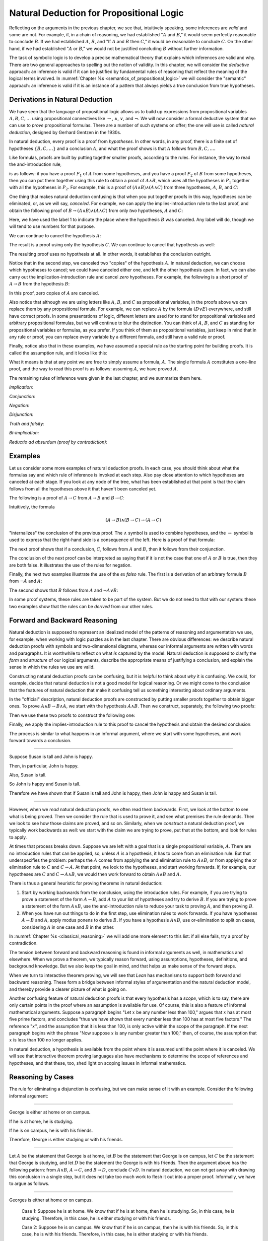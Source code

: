 Natural Deduction for Propositional Logic
=========================================

Reflecting on the arguments in the previous chapter, we see that, intuitively speaking, some inferences are *valid* and some are not. For example, if, in a chain of reasoning, we had established ":math:`A` and :math:`B`," it would seem perfectly reasonable to conclude :math:`B`. If we had established :math:`A`, :math:`B`, and "If :math:`A` and :math:`B` then :math:`C`," it would be reasonable to conclude :math:`C`. On the other hand, if we had established ":math:`A` or :math:`B`," we would not be justified concluding :math:`B` without further information.

The task of symbolic logic is to develop a precise mathematical theory that explains which inferences are valid and why. There are two general approaches to spelling out the notion of validity. In this chapter, we will consider the *deductive* approach: an inference is valid if it can be justified by fundamental rules of reasoning that reflect the meaning of the logical terms involved. In :numref:`Chapter %s <semantics_of_propositional_logic>` we will consider the "semantic" approach: an inference is valid if it is an instance of a pattern that always yields a true conclusion from true hypotheses.

.. _derivations_in_natural_deduction:

Derivations in Natural Deduction
--------------------------------

We have seen that the language of propositional logic allows us to build up expressions from propositional variables :math:`A, B, C, \ldots` using propositional connectives like :math:`\to`, :math:`\wedge`, :math:`\vee`, and :math:`\neg`. We will now consider a formal deductive system that we can use to *prove* propositional formulas. There are a number of such systems on offer; the one will use is called *natural deduction*, designed by Gerhard Gentzen in the 1930s.

In natural deduction, every proof is a proof from *hypotheses*. In other words, in any proof, there is a finite set of hypotheses :math:`\{ B, C, \ldots \}` and a conclusion :math:`A`, and what the proof shows is that :math:`A` follows from :math:`B, C, \ldots`.

Like formulas, proofs are built by putting together smaller proofs, according to the rules. For instance, the way to read the and-introduction rule,

.. raw:: html

   <img src="_static/natural_deduction_for_propositional_logic.1.png">

.. raw:: latex

   \begin{center}
   \AXM{A}
   \AXM{B}
   \BIM{A \wedge B}
   \DP
   \end{center}

is as follows: if you have a proof :math:`P_1` of :math:`A` from some hypotheses, and you have a proof :math:`P_2` of :math:`B` from some hypotheses, then you can put them together using this rule to obtain a proof of :math:`A \wedge B`, which uses all the hypotheses in :math:`P_1` together with all the hypotheses in :math:`P_2`. For example, this is a proof of :math:`(A \wedge B) \wedge (A \wedge C)` from three hypotheses, :math:`A`, :math:`B`, and :math:`C`:

.. raw:: html

   <img src="_static/natural_deduction_for_propositional_logic.2.png">

.. raw:: latex

   \begin{center}
   \AXM{A}
   \AXM{B}
   \BIM{A \wedge B}
   \AXM{A}
   \AXM{C}
   \BIM{A \wedge C}
   \BIM{(A \wedge B) \wedge (A \wedge C)}
   \DP
   \end{center}

One thing that makes natural deduction confusing is that when you put together proofs in this way, hypotheses can be eliminated, or, as we will say, *canceled*. For example, we can apply the implies-introduction rule to the last proof, and obtain the following proof of :math:`B \to (A \wedge B) \wedge (A \wedge C)` from only *two* hypotheses, :math:`A` and :math:`C`:

.. raw:: html

   <img src="_static/natural_deduction_for_propositional_logic.3.png">

.. raw:: latex

   \begin{center}
   \AXM{A}
   \AXM{}
   \RLM{1}
   \UIM{B}
   \BIM{A \wedge B}
   \AXM{A}
   \AXM{C}
   \BIM{A \wedge C}
   \BIM{(A \wedge B) \wedge (A \wedge C)}
   \RLM{1}
   \UIM{B \to (A \wedge B) \wedge (A \wedge C)}
   \DP
   \end{center}

Here, we have used the label 1 to indicate the place where the hypothesis :math:`B` was canceled. Any label will do, though we will tend to use numbers for that purpose.

We can continue to cancel the hypothesis :math:`A`:

.. raw:: html

   <img src="_static/natural_deduction_for_propositional_logic.4.png">

.. raw:: latex

   \begin{center}
   \AXM{}
   \RLM{2}
   \UIM{A}
   \AXM{}
   \RLM{1}
   \UIM{B}
   \BIM{A \wedge B}
   \AXM{}
   \RLM{2}
   \UIM{A}
   \AXM{C}
   \BIM{A \wedge C}
   \BIM{(A \wedge B) \wedge (A \wedge C)}
   \RLM{1}
   \UIM{B \to (A \wedge B) \wedge (A \wedge C)}
   \RLM{2}
   \UIM{A \to (B \to (A \wedge B) \wedge (A \wedge C))}
   \DP
   \end{center}

The result is a proof using only the hypothesis :math:`C`. We can continue to cancel that hypothesis as well:

.. raw:: html

   <img src="_static/natural_deduction_for_propositional_logic.5.png">

.. raw:: latex

   \begin{center}
   \AXM{}
   \RLM{2}
   \UIM{A}
   \AXM{}
   \RLM{1}
   \UIM{B}
   \BIM{A \wedge B}
   \AXM{}
   \RLM{2}
   \UIM{A}
   \AXM{}
   \RLM{3}
   \UIM{C}
   \BIM{A \wedge C}
   \BIM{(A \wedge B) \wedge (A \wedge C)}
   \RLM{1}
   \UIM{B \to (A \wedge B) \wedge (A \wedge C)}
   \RLM{2}
   \UIM{A \to (B \to (A \wedge B) \wedge (A \wedge C))}
   \RLM{3}
   \UIM{C \to (A \to (B \to (A \wedge B) \wedge (A \wedge C)))}
   \DP
   \end{center}

The resulting proof uses no hypothesis at all. In other words, it establishes the conclusion outright.

Notice that in the second step, we canceled two "copies" of the hypothesis :math:`A`. In natural deduction, we can choose which hypotheses to cancel; we could have canceled either one, and left the other hypothesis *open*. In fact, we can also carry out the implication-introduction rule and cancel *zero* hypotheses. For example, the following is a short proof of :math:`A \to B` from the hypothesis :math:`B`:

.. raw:: html

   <img src="_static/natural_deduction_for_propositional_logic.6.png">

.. raw:: latex

   \begin{center}
   \AXM{B}
   \UIM{A \to B}
   \DP
   \end{center}

In this proof, zero copies of :math:`A` are canceled.

Also notice that although we are using letters like :math:`A`, :math:`B`, and :math:`C` as propositional variables, in the proofs above we can replace them by any propositional formula. For example, we can replace :math:`A` by the formula :math:`(D \vee E)` everywhere, and still have correct proofs. In some presentations of logic, different letters are used for to stand for propositional variables and arbitrary propositional formulas, but we will continue to blur the distinction. You can think of :math:`A`, :math:`B`, and :math:`C` as standing for propositional variables or formulas, as you prefer. If you think of them as propositional variables, just keep in mind that in any rule or proof, you can replace every variable by a different formula, and still have a valid rule or proof.

Finally, notice also that in these examples, we have assumed a special rule as the starting point for building proofs. It is called the assumption rule, and it looks like this:

.. raw:: html

   <img src="_static/natural_deduction_for_propositional_logic.7.png">

.. raw:: latex

   \begin{center}
   \AXM{A}
   \DP
   \end{center}

What it means is that at any point we are free to simply assume a formula, :math:`A`. The single formula :math:`A` constitutes a one-line proof, and the way to read this proof is as follows: assuming :math:`A`, we have proved :math:`A`.

The remaining rules of inference were given in the last chapter, and we summarize them here.

*Implication:*

.. raw:: html

   <img src="_static/natural_deduction_for_propositional_logic.8.png">

.. raw:: latex

   \begin{quote}
   \AXM{}
   \RLM{1}
   \UIM{A}
   \noLine
   \UIM{\vdots}
   \noLine
   \UIM{B}
   \RLM{1 \;\; \mathord{\to}\mathrm{I}}
   \UIM{A \to B}
   \DP
   \quad\quad
   \AXM{A \to B}
   \AXM{A}
   \RLM{\mathord{\to}\mathrm{E}}
   \BIM{B}
   \DP
   \end{quote}

*Conjunction:*

.. raw:: html

   <img src="_static/natural_deduction_for_propositional_logic.9.png">

.. raw:: latex

   \begin{quote}
   \AXM{A}
   \AXM{B}
   \RLM{\mathord{\wedge}\mathrm{I}}
   \BIM{A \wedge B}
   \DP
   \quad\quad
   \AXM{A \wedge B}
   \RLM{\mathord{\wedge}\mathrm{E_l}}
   \UIM{A}
   \DP
   \quad\quad
   \AXM{A \wedge B}
   \RLM{\mathord{\wedge}\mathrm{E_r}}
   \UIM{B}
   \DP
   \end{quote}

*Negation:*

.. raw:: html

   <img src="_static/natural_deduction_for_propositional_logic.10.png">

.. raw:: latex

   \begin{quote}
   \AXM{}
   \RLM{1}
   \UIM{A}
   \noLine
   \UIM{\vdots}
   \noLine
   \UIM{\bot}
   \RLM{1 \;\; \neg \mathrm{I}}
   \UIM{\neg A}
   \DP
   \quad\quad
   \AXM{\neg A}
   \AXM{A}
   \RLM{\neg \mathrm{E}}
   \BIM{\bot}
   \DP
   \end{quote}

*Disjunction:*

.. raw:: html

   <img src="_static/natural_deduction_for_propositional_logic.11.png">

.. raw:: latex

   \begin{quote}
   \AXM{A}
   \RLM{\mathord{\vee}\mathrm{I_l}}
   \UIM{A \vee B}
   \DP
   \quad\quad
   \AXM{B}
   \RLM{\mathord{\vee}\mathrm{I_r}}
   \UIM{A \vee B}
   \DP
   \quad\quad
   \AXM{A \vee B}
   \AXM{}
   \RLM{1}
   \UIM{A}
   \noLine
   \UIM{\vdots}
   \noLine
   \UIM{C}
   \AXM{}
   \RLM{1}
   \UIM{B}
   \noLine
   \UIM{\vdots}
   \noLine
   \UIM{C}
   \RLM{1 \;\; \mathord{\vee}\mathrm{E}}
   \TIM{C}
   \DP
   \end{quote}

*Truth and falsity:*

.. raw:: html

   <img src="_static/natural_deduction_for_propositional_logic.12.png">

.. raw:: latex

   \begin{quote}
   \AXM{\bot}
   \RLM{\bot \mathrm{E}}
   \UIM{A}
   \DP
   \quad\quad
   \AXM{}
   \RLM{\top \mathrm{I}}
   \UIM{\top}
   \DP
   \end{quote}

*Bi-implication:*

.. raw:: html

   <img src="_static/natural_deduction_for_propositional_logic.13.png">

.. raw:: latex

   \begin{quote}
   \AXM{}
   \RLM{1}
   \UIM{A}
   \noLine
   \UIM{\vdots}
   \noLine
   \UIM{B}
   \AXM{}
   \RLM{1}
   \UIM{B}
   \noLine
   \UIM{\vdots}
   \noLine
   \UIM{A}
   \RLM{1 \;\; \mathord{\leftrightarrow}\mathrm{I}}
   \BIM{A \leftrightarrow B}
   \DP
   \AXM{A \leftrightarrow B}
   \AXM{A}
   \RLM{\mathord{\leftrightarrow}\mathrm{E}_l}
   \BIM{B}
   \DP
   \quad\quad
   \AXM{A \leftrightarrow B}
   \AXM{B}
   \RLM{\mathord{\leftrightarrow}\mathrm{E}_r}
   \BIM{A}
   \DP
   \end{quote}

*Reductio ad absurdum (proof by contradiction):*

.. raw:: html

   <img src="_static/natural_deduction_for_propositional_logic.14.png">

.. raw:: latex

   \begin{quote}
   \AXM{}
   \RLM{1}
   \UIM{\neg A}
   \noLine
   \UIM{\vdots}
   \noLine
   \UIM{\bot}
   \RLM{1 \;\; \mathrm{RAA}}
   \UIM{A}
   \DP
   \end{quote}

Examples
--------

Let us consider some more examples of natural deduction proofs. In each case, you should think about what the formulas say and which rule of inference is invoked at each step. Also pay close attention to which hypotheses are canceled at each stage. If you look at any node of the tree, what has been established at that point is that the claim follows from all the hypotheses above it that haven't been canceled yet.

The following is a proof of :math:`A \to C` from :math:`A \to B` and :math:`B \to C`:

.. raw:: html

   <img src="_static/natural_deduction_for_propositional_logic.15.png">

.. raw:: latex

   \begin{center}
   \AXM{}
   \RLM{1}
   \UIM{A}
   \AXM{A \to B}
   \BIM{B}
   \AXM{B \to C}
   \BIM{C}
   \RLM{1}
   \UIM{A \to C}
   \DP
   \end{center}

Intuitively, the formula

.. math::

   (A \to B) \wedge (B \to C) \to (A \to C)

"internalizes" the conclusion of the previous proof. The :math:`\wedge` symbol is used to combine hypotheses, and the :math:`\to` symbol is used to express that the right-hand side is a consequence of the left. Here is a proof of that formula:

.. raw:: html

   <img src="_static/natural_deduction_for_propositional_logic.16.png">

.. raw:: latex

   \begin{center}
   \AXM{}
   \RLM{1}
   \UIM{A}
   \AXM{}
   \RLM{2}
   \UIM{(A \to B) \wedge (B \to C)}
   \UIM{A \to B}
   \BIM{B}
   \AXM{}
   \RLM{2}
   \UIM{(A \to B) \wedge (B \to C)}
   \UIM{B \to C}
   \BIM{C}
   \RLM{1}
   \UIM{A \to C}
   \RLM{2}
   \UIM{(A \to B) \wedge (B \to C) \to (A \to C)}
   \DP
   \end{center}

The next proof shows that if a conclusion, :math:`C`, follows from :math:`A` and :math:`B`, then it follows from their conjunction.

.. raw:: html

   <img src="_static/natural_deduction_for_propositional_logic.17.png">

.. raw:: latex

   \begin{center}
   \AXM{}
   \RLM{2}
   \UIM{A \to (B \to C)}
   \AXM{}
   \RLM{1}
   \UIM{A \wedge B}
   \UIM{A}
   \BIM{B \to C}
   \AXM{}
   \RLM{1}
   \UIM{A \wedge B}
   \UIM{B}
   \BIM{C}
   \RLM{1}
   \UIM{A \wedge B \to C}
   \RLM{2}
   \UIM{(A \to (B \to C)) \to
   (A \wedge B \to C)}
   \DP
   \end{center}

The conclusion of the next proof can be interpreted as saying that if it is not the case that one of :math:`A` or :math:`B` is true, then they are both false. It illustrates the use of the rules for negation.

.. raw:: html

   <img src="_static/natural_deduction_for_propositional_logic.19.png">

.. raw:: latex

   \begin{center}
   \AXM{}
   \RLM{3}
   \UIM{\neg (A \vee B)}
   \AXM{}
   \RLM{1}
   \UIM{A}
   \UIM{A \vee B}
   \BIM{\bot}
   \RLM{1}
   \UIM{\neg A}
   \AXM{}
   \RLM{3}
   \UIM{\neg (A \vee B)}
   \AXM{}
   \RLM{2}
   \UIM{B}
   \UIM{A \vee B}
   \BIM{\bot}
   \RLM{2}
   \UIM{\neg B}
   \BIM{\neg A \wedge \neg B}
   \RLM{3}
   \UIM{\neg (A \vee B) \to \neg A \wedge \neg B}
   \DP
   \end{center}

Finally, the next two examples illustrate the use of the *ex falso* rule. The first is a derivation of an arbitrary formula :math:`B` from :math:`\neg A` and :math:`A`:

.. raw:: html

   <img src="_static/natural_deduction_for_propositional_logic.20.png">

.. raw:: latex

   \begin{center}
   \AXM{\neg A}
   \AXM{A}
   \BIM{\bot}
   \UIM{B}
   \DP
   \end{center}

The second shows that :math:`B` follows from :math:`A` and :math:`\neg A \vee B`:

.. raw:: html

   <img src="_static/natural_deduction_for_propositional_logic.21.png">

.. raw:: latex

   \begin{center}
   \AXM{\neg A \vee B}
   \AXM{}
   \RLM{1}
   \UIM{\neg A}
   \AXM{A}
   \BIM{\bot}
   \UIM{B}
   \AXM{}
   \RLM{1}
   \UIM{B}
   \RLM{1}
   \TIM{B}
   \DP
   \end{center}

In some proof systems, these rules are taken to be part of the system. But we do not need to that with our system: these two examples show that the rules can be *derived* from our other rules.

.. _forward_and_backward_reasoning:

Forward and Backward Reasoning
------------------------------

Natural deduction is supposed to represent an idealized model of the patterns of reasoning and argumentation we use, for example, when working with logic puzzles as in the last chapter. There are obvious differences: we describe natural deduction proofs with symbols and two-dimensional diagrams, whereas our informal arguments are written with words and paragraphs. It is worthwhile to reflect on what *is* captured by the model. Natural deduction is supposed to clarify the *form* and *structure* of our logical arguments, describe the appropriate means of justifying a conclusion, and explain the sense in which the rules we use are valid.

Constructing natural deduction proofs can be confusing, but it is helpful to think about *why* it is confusing. We could, for example, decide that natural deduction is not a good model for logical reasoning. Or we might come to the conclusion that the features of natural deduction that make it confusing tell us something interesting about ordinary arguments.

In the "official" description, natural deduction proofs are constructed by putting smaller proofs together to obtain bigger ones. To prove :math:`A \wedge B \to B \wedge A`, we start with the hypothesis :math:`A \wedge B`. Then we construct, separately, the following two proofs:

.. raw:: html

   <img src="_static/natural_deduction_for_propositional_logic.22.png">

.. raw:: latex

   \begin{center}
   \AXM{A \wedge B}
   \UIM{B}
   \DP
   \quad\quad
   \AXM{A \wedge B}
   \UIM{A}
   \DP
   \end{center}

Then we use these two proofs to construct the following one:

.. raw:: html

   <img src="_static/natural_deduction_for_propositional_logic.23.png">

.. raw:: latex

   \begin{center}
   \AXM{A \wedge B}
   \UIM{B}
   \AXM{A \wedge B}
   \UIM{A}
   \BIM{B \wedge A}
   \DP
   \end{center}

Finally, we apply the implies-introduction rule to this proof to cancel the hypothesis and obtain the desired conclusion:

.. raw:: html

   <img src="_static/natural_deduction_for_propositional_logic.24.png">

.. raw:: latex

   \begin{center}
   \AXM{}
   \RLM{1}
   \UIM{A \wedge B}
   \UIM{B}
   \AXM{}
   \RLM{1}
   \UIM{A \wedge B}
   \UIM{A}
   \BIM{B \wedge A}
   \RLM{1}
   \UIM{A \wedge B \to B \wedge A}
   \DP
   \end{center}

The process is similar to what happens in an informal argument, where we start with some hypotheses, and work forward towards a conclusion.

----

Suppose Susan is tall and John is happy.

Then, in particular, John is happy.

Also, Susan is tall.

So John is happy and Susan is tall.

Therefore we have shown that if Susan is tall and John is happy, then
John is happy and Susan is tall.

----

However, when we *read* natural deduction proofs, we often read them backwards. First, we look at the bottom to see what is being proved. Then we consider the rule that is used to prove it, and see what premises the rule demands. Then we look to see how those claims are proved, and so on. Similarly, when we *construct* a natural deduction proof, we typically work backwards as well: we start with the claim we are trying to prove, put that at the bottom, and look for rules to apply.

At times that process breaks down. Suppose we are left with a goal that is a single propositional variable, :math:`A`. There are no introduction rules that can be applied, so, unless :math:`A` is a hypothesis, it has to come from an elimination rule. But that underspecifies the problem: perhaps the :math:`A` comes from applying the and elimination rule to :math:`A \wedge B`, or from applying the or elimination rule to :math:`C` and :math:`C \to A`. At that point, we look to the hypotheses, and start working forwards. If, for example, our hypotheses are :math:`C` and :math:`C \to A \wedge B`, we would then work forward to obtain :math:`A \wedge B` and :math:`A`.

There is thus a general heuristic for proving theorems in natural deduction:

#. Start by working backwards from the conclusion, using the introduction rules. For example, if you are trying to prove a statement of the form :math:`A \to B`, add :math:`A` to your list of hypotheses and try to derive :math:`B`. If you are trying to prove a statement of the form :math:`A \wedge B`, use the and-introduction rule to reduce your task to proving :math:`A`, and then proving :math:`B`.

#. When you have run out things to do in the first step, use elimination rules to work forwards. If you have hypotheses :math:`A \to B` and :math:`A`, apply modus ponens to derive :math:`B`. If you have a hypothesis :math:`A \vee B`, use or-elimination to split on cases, considering :math:`A` in one case and :math:`B` in the other.

In :numref:`Chapter %s <classical_reasoning>` we will add one more element to this list: if all else fails, try a proof by contradiction.

The tension between forward and backward reasoning is found in informal arguments as well, in mathematics and elsewhere. When we prove a theorem, we typically reason forward, using assumptions, hypotheses, definitions, and background knowledge. But we also keep the goal in mind, and that helps us make sense of the forward steps.

When we turn to interactive theorem proving, we will see that *Lean* has mechanisms to support both forward and backward reasoning. These form a bridge between informal styles of argumentation and the natural deduction model, and thereby provide a clearer picture of what is going
on.

Another confusing feature of natural deduction proofs is that every hypothesis has a *scope*, which is to say, there are only certain points in the proof where an assumption is available for use. Of course, this is also a feature of informal mathematical arguments. Suppose a paragraph begins "Let :math:`x` be any number less than 100," argues that :math:`x` has at most five prime factors, and concludes "thus we have shown that every number less than 100 has at most five factors." The reference ":math:`x`", and the assumption that it is less than 100, is only active within the scope of the paragraph. If the next paragraph begins with the phrase "Now suppose :math:`x` is any number greater than 100," then, of course, the assumption that :math:`x` is less than 100 no longer applies.

In natural deduction, a hypothesis is available from the point where it is assumed until the point where it is canceled. We will see that interactive theorem proving languages also have mechanisms to determine the scope of references and hypotheses, and that these, too, shed light on scoping issues in informal mathematics.

Reasoning by Cases
------------------

The rule for eliminating a disjunction is confusing, but we can make sense of it with an example. Consider the following informal argument:

----

George is either at home or on campus.

If he is at home, he is studying.

If he is on campus, he is with his friends.

Therefore, George is either studying or with his friends.

----

Let :math:`A` be the statement that George is at home, let :math:`B` be the statement that George is on campus, let :math:`C` be the statement that George is studying, and let :math:`D` be the statement the George is with his friends. Then the argument above has the following pattern: from :math:`A \vee B`, :math:`A \to C`, and :math:`B \to D`, conclude :math:`C \vee D`. In natural deduction, we can not get away with drawing this conclusion in a single step, but it does not take too much work to flesh it out into a proper proof. Informally, we have to argue as follows.

----

Georges is either at home or on campus.

    Case 1: Suppose he is at home. We know that if he is at home, then he is studying. So, in this case, he is studying. Therefore, in this case, he is either studying or with his friends.

    Case 2: Suppose he is on campus. We know that if he is on campus, then he is with his friends. So, in this case, he is with his friends. Therefore, in this case, he is either studying or with his friends.

Either way, George is either studying or with his friends.

----

The natural deduction proof looks as follows:

.. raw:: html

   <img src="_static/natural_deduction_for_propositional_logic.25.png">

.. raw:: latex

   \begin{center}
   \AXM{A \vee B}
   \AXM{A \to C}
   \AXM{}
   \RLM{1}
   \UIM{A}
   \BIM{C}
   \UIM{C \vee D}
   \AXM{B \to D}
   \AXM{}
   \RLM{1}
   \UIM{B}
   \BIM{D}
   \UIM{C \vee D}
   \RLM{1}
   \TIM{C \vee D}
   \DP
   \end{center}

You should think about how the structure of this proof reflects the informal case-based argument above it.

For another example, here is a proof of :math:`A \wedge (B \vee C) \to (A \wedge B) \vee (A \wedge C)`:

.. raw:: html

   <img src="_static/natural_deduction_for_propositional_logic.18.png">

.. raw:: latex

   \begin{center}
   \AXM{}
   \RLM{2}
   \UIM{A \wedge (B \vee C)}
   \UIM{B \vee C}
   \AXM{}
   \RLM{2}
   \UIM{A \wedge (B \vee C)}
   \UIM{A}
   \AXM{}
   \RLM{1}
   \UIM{B}
   \BIM{A \wedge B}
   \UIM{(A \wedge B) \vee (A \wedge C)}
   \AXM{}
   \RLM{2}
   \UIM{A \wedge (B \vee C)}
   \UIM{A}
   \AXM{}
   \RLM{1}
   \UIM{C}
   \BIM{A \wedge C}
   \UIM{(A \wedge B) \vee (A \wedge C)}
   \RLM{1}
   \TIM{(A \wedge B) \vee (A \wedge C)}
   \RLM{2}
   \UIM{(A \wedge (B \vee C)) \to ((A \wedge B) \vee (A \wedge C))}
   \DP
   \end{center}


Some Logical Identities
-----------------------

Two propositional formulas, :math:`A` and :math:`B`, are said to be *logically equivalent* if :math:`A \leftrightarrow B` is provable. Logical equivalences are similar to identities like :math:`x + y = y + x` that occur in algebra. In particular, one can show that if two formulas are equivalent, then one can substitute one for the other in any formula, and the results will also be equivalent. (Some proof systems take this to be a basic rule, and interactive theorem provers can accommodate it, but we will *not* take it to be a fundamental rule of natural deduction.)

For reference, the following list contains some commonly used propositional equivalences, along with some noteworthy formulas. Think about why, intuitively, these formulas should be true.

#. Commutativity of :math:`\wedge`: :math:`A \wedge B \leftrightarrow B \wedge A`
#. Commutativity of :math:`\vee`: :math:`A \vee B \leftrightarrow B \vee A`
#. Associativity of :math:`\wedge`: :math:`(A \wedge B) \wedge C \leftrightarrow A \wedge (B \wedge C)`
#. Associativity of :math:`\vee` :math:`(A \vee B) \vee C \leftrightarrow A \vee (B \vee C)`
#. Distributivity of :math:`\wedge` over :math:`\vee`: :math:`A \wedge (B \vee C) \leftrightarrow (A \wedge B) \vee (A \wedge C)`
#. Distributivity of :math:`\vee` over :math:`\wedge`: :math:`A \vee (B \wedge C) \leftrightarrow (A \vee B) \wedge (A \vee C)`
#. :math:`(A \to (B \to C)) \leftrightarrow (A \wedge B \to C)`.
#. :math:`(A \to B) \to ((B \to C) \to (A \to C))`
#. :math:`((A \vee B) \to C) \leftrightarrow (A \to C) \wedge (B \to C)`
#. :math:`\neg (A \vee B) \leftrightarrow \neg A \wedge \neg B`
#. :math:`\neg (A \wedge B) \leftrightarrow \neg A \vee \neg B`
#. :math:`\neg (A \wedge \neg A)`
#. :math:`\neg (A \to B) \leftrightarrow A \wedge \neg B`
#. :math:`\neg A \to (A \to B)`
#. :math:`(\neg A \vee B) \leftrightarrow (A \to B)`
#. :math:`A \vee \bot \leftrightarrow A`
#. :math:`A \wedge \bot \leftrightarrow \bot`
#. :math:`A \vee \neg A`
#. :math:`\neg (A \leftrightarrow \neg A)`
#. :math:`(A \to B) \leftrightarrow (\neg B \to \neg A)`
#. :math:`(A \to C \vee D) \to ((A \to C) \vee (A \to D))`
#. :math:`(((A \to B) \to A) \to A)`

All of these can be derived in natural deduction using the fundamental rules listed in :numref:`derivations_in_natural_deduction`. But some of them require the use of the *reductio ad absurdum* rule, or proof by contradiction, which we have not yet discussed in detail. We will discuss the use of this rule, and other patterns of classical logic, in the :numref:`Chapter %s <classical_reasoning>`.

Exercises
---------

When constructing proofs in natural deduction, use *only* the list of
rules given in :numref:`derivations_in_natural_deduction`.

#. Give a natural deduction proof of :math:`\neg (A \wedge B) \to (A \to \neg B)`.

#. Give a natural deduction proof of :math:`(A \to C) \wedge (B \to \neg C) \to \neg (A \wedge B)`.

#. Give a natural deduction proof of :math:`(A \wedge B) \to ((A \to C) \to \neg (B \to \neg C))`.

#. Take another look at Exercise 3 in the last chapter. Using propositional variables :math:`A`, :math:`B`, and :math:`C` for "Alan likes kangaroos," "Betty likes frogs" and "Carl likes hamsters," respectively, express the three hypotheses in the previous problem as symbolic formulas, and then derive a contradiction from them in natural deduction.

#. Give a natural deduction proof of :math:`A \vee B \to B \vee A`.

#. Give a natural deduction proof of :math:`\neg A \wedge \neg B \to \neg (A \vee B)`

#. Give a natural deduction proof of :math:`\neg (A \wedge B)` from :math:`\neg A \vee \neg B`. (You do not need to use proof by contradiction.)

#. Give a natural deduction proof of :math:`\neg (A \leftrightarrow \neg A)`.

#. Give a natural deduction proof of :math:`(\neg A \leftrightarrow \neg B)` from hypothesis :math:`A \leftrightarrow B`.